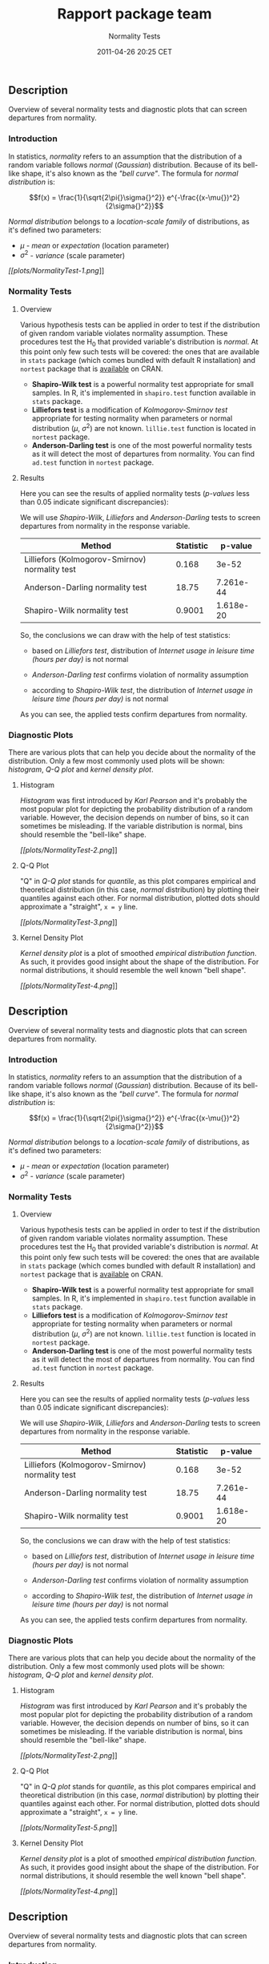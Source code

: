 #+TITLE: Rapport package team

#+AUTHOR: Normality Tests
#+DATE: 2011-04-26 20:25 CET

** Description

Overview of several normality tests and diagnostic plots that can screen
departures from normality.

*** Introduction

In statistics, /normality/ refers to an assumption that the distribution
of a random variable follows /normal/ (/Gaussian/) distribution. Because
of its bell-like shape, it's also known as the /"bell curve"/. The
formula for /normal distribution/ is:

$$f(x) = \frac{1}{\sqrt{2\pi{}\sigma{}^2}} e^{-\frac{(x-\mu{})^2}{2\sigma{}^2}}$$

/Normal distribution/ belongs to a /location-scale family/ of
distributions, as it's defined two parameters:

-  $\mu$ - /mean/ or /expectation/ (location parameter)
-  $\sigma^2$ - /variance/ (scale parameter)

[[plots/NormalityTest-1-hires.png][[[plots/NormalityTest-1.png]]]]

*** Normality Tests

**** Overview

Various hypothesis tests can be applied in order to test if the
distribution of given random variable violates normality assumption.
These procedures test the H_{0} that provided variable's distribution is
/normal/. At this point only few such tests will be covered: the ones
that are available in =stats= package (which comes bundled with default
R installation) and =nortest= package that is
[[http://cran.r-project.org/web/packages/nortest/index.html][available]]
on CRAN.

-  *Shapiro-Wilk test* is a powerful normality test appropriate for
   small samples. In R, it's implemented in =shapiro.test= function
   available in =stats= package.
-  *Lilliefors test* is a modification of /Kolmogorov-Smirnov test/
   appropriate for testing normality when parameters or normal
   distribution ($\mu$, $\sigma^2$) are not known. =lillie.test=
   function is located in =nortest= package.
-  *Anderson-Darling test* is one of the most powerful normality tests
   as it will detect the most of departures from normality. You can find
   =ad.test= function in =nortest= package.

**** Results

Here you can see the results of applied normality tests (/p-values/ less
than 0.05 indicate significant discrepancies):

We will use /Shapiro-Wilk/, /Lilliefors/ and /Anderson-Darling/ tests to
screen departures from normality in the response variable.

| Method                                           | Statistic   | p-value     |
|--------------------------------------------------+-------------+-------------|
| Lilliefors (Kolmogorov-Smirnov) normality test   | 0.168       | 3e-52       |
| Anderson-Darling normality test                  | 18.75       | 7.261e-44   |
| Shapiro-Wilk normality test                      | 0.9001      | 1.618e-20   |

So, the conclusions we can draw with the help of test statistics:

-  based on /Lilliefors test/, distribution of /Internet usage in
   leisure time (hours per day)/ is not normal

-  /Anderson-Darling test/ confirms violation of normality assumption

-  according to /Shapiro-Wilk test/, the distribution of /Internet usage
   in leisure time (hours per day)/ is not normal

As you can see, the applied tests confirm departures from normality.

*** Diagnostic Plots

There are various plots that can help you decide about the normality of
the distribution. Only a few most commonly used plots will be shown:
/histogram/, /Q-Q plot/ and /kernel density plot/.

**** Histogram

/Histogram/ was first introduced by /Karl Pearson/ and it's probably the
most popular plot for depicting the probability distribution of a random
variable. However, the decision depends on number of bins, so it can
sometimes be misleading. If the variable distribution is normal, bins
should resemble the "bell-like" shape.

[[plots/NormalityTest-2-hires.png][[[plots/NormalityTest-2.png]]]]

**** Q-Q Plot

"Q" in /Q-Q plot/ stands for /quantile/, as this plot compares empirical
and theoretical distribution (in this case, /normal/ distribution) by
plotting their quantiles against each other. For normal distribution,
plotted dots should approximate a "straight", =x = y= line.

[[plots/NormalityTest-3-hires.png][[[plots/NormalityTest-3.png]]]]

**** Kernel Density Plot

/Kernel density plot/ is a plot of smoothed /empirical distribution
function/. As such, it provides good insight about the shape of the
distribution. For normal distributions, it should resemble the well
known "bell shape".

[[plots/NormalityTest-4-hires.png][[[plots/NormalityTest-4.png]]]]

** Description

Overview of several normality tests and diagnostic plots that can screen
departures from normality.

*** Introduction

In statistics, /normality/ refers to an assumption that the distribution
of a random variable follows /normal/ (/Gaussian/) distribution. Because
of its bell-like shape, it's also known as the /"bell curve"/. The
formula for /normal distribution/ is:

$$f(x) = \frac{1}{\sqrt{2\pi{}\sigma{}^2}} e^{-\frac{(x-\mu{})^2}{2\sigma{}^2}}$$

/Normal distribution/ belongs to a /location-scale family/ of
distributions, as it's defined two parameters:

-  $\mu$ - /mean/ or /expectation/ (location parameter)
-  $\sigma^2$ - /variance/ (scale parameter)

*** Normality Tests

**** Overview

Various hypothesis tests can be applied in order to test if the
distribution of given random variable violates normality assumption.
These procedures test the H_{0} that provided variable's distribution is
/normal/. At this point only few such tests will be covered: the ones
that are available in =stats= package (which comes bundled with default
R installation) and =nortest= package that is
[[http://cran.r-project.org/web/packages/nortest/index.html][available]]
on CRAN.

-  *Shapiro-Wilk test* is a powerful normality test appropriate for
   small samples. In R, it's implemented in =shapiro.test= function
   available in =stats= package.
-  *Lilliefors test* is a modification of /Kolmogorov-Smirnov test/
   appropriate for testing normality when parameters or normal
   distribution ($\mu$, $\sigma^2$) are not known. =lillie.test=
   function is located in =nortest= package.
-  *Anderson-Darling test* is one of the most powerful normality tests
   as it will detect the most of departures from normality. You can find
   =ad.test= function in =nortest= package.

**** Results

Here you can see the results of applied normality tests (/p-values/ less
than 0.05 indicate significant discrepancies):

We will use /Shapiro-Wilk/, /Lilliefors/ and /Anderson-Darling/ tests to
screen departures from normality in the response variable.

| Method                                           | Statistic   | p-value     |
|--------------------------------------------------+-------------+-------------|
| Lilliefors (Kolmogorov-Smirnov) normality test   | 0.168       | 3e-52       |
| Anderson-Darling normality test                  | 18.75       | 7.261e-44   |
| Shapiro-Wilk normality test                      | 0.9001      | 1.618e-20   |

So, the conclusions we can draw with the help of test statistics:

-  based on /Lilliefors test/, distribution of /Internet usage in
   leisure time (hours per day)/ is not normal

-  /Anderson-Darling test/ confirms violation of normality assumption

-  according to /Shapiro-Wilk test/, the distribution of /Internet usage
   in leisure time (hours per day)/ is not normal

As you can see, the applied tests confirm departures from normality.

*** Diagnostic Plots

There are various plots that can help you decide about the normality of
the distribution. Only a few most commonly used plots will be shown:
/histogram/, /Q-Q plot/ and /kernel density plot/.

**** Histogram

/Histogram/ was first introduced by /Karl Pearson/ and it's probably the
most popular plot for depicting the probability distribution of a random
variable. However, the decision depends on number of bins, so it can
sometimes be misleading. If the variable distribution is normal, bins
should resemble the "bell-like" shape.

[[plots/NormalityTest-2-hires.png][[[plots/NormalityTest-2.png]]]]

**** Q-Q Plot

"Q" in /Q-Q plot/ stands for /quantile/, as this plot compares empirical
and theoretical distribution (in this case, /normal/ distribution) by
plotting their quantiles against each other. For normal distribution,
plotted dots should approximate a "straight", =x = y= line.

[[plots/NormalityTest-5-hires.png][[[plots/NormalityTest-5.png]]]]

**** Kernel Density Plot

/Kernel density plot/ is a plot of smoothed /empirical distribution
function/. As such, it provides good insight about the shape of the
distribution. For normal distributions, it should resemble the well
known "bell shape".

[[plots/NormalityTest-4-hires.png][[[plots/NormalityTest-4.png]]]]

** Description

Overview of several normality tests and diagnostic plots that can screen
departures from normality.

*** Introduction

In statistics, /normality/ refers to an assumption that the distribution
of a random variable follows /normal/ (/Gaussian/) distribution. Because
of its bell-like shape, it's also known as the /"bell curve"/. The
formula for /normal distribution/ is:

$$f(x) = \frac{1}{\sqrt{2\pi{}\sigma{}^2}} e^{-\frac{(x-\mu{})^2}{2\sigma{}^2}}$$

/Normal distribution/ belongs to a /location-scale family/ of
distributions, as it's defined two parameters:

-  $\mu$ - /mean/ or /expectation/ (location parameter)
-  $\sigma^2$ - /variance/ (scale parameter)

[[plots/NormalityTest-1-hires.png][[[plots/NormalityTest-1.png]]]]

*** Normality Tests

**** Overview

Various hypothesis tests can be applied in order to test if the
distribution of given random variable violates normality assumption.
These procedures test the H_{0} that provided variable's distribution is
/normal/. At this point only few such tests will be covered: the ones
that are available in =stats= package (which comes bundled with default
R installation) and =nortest= package that is
[[http://cran.r-project.org/web/packages/nortest/index.html][available]]
on CRAN.

-  *Shapiro-Wilk test* is a powerful normality test appropriate for
   small samples. In R, it's implemented in =shapiro.test= function
   available in =stats= package.
-  *Lilliefors test* is a modification of /Kolmogorov-Smirnov test/
   appropriate for testing normality when parameters or normal
   distribution ($\mu$, $\sigma^2$) are not known. =lillie.test=
   function is located in =nortest= package.
-  *Anderson-Darling test* is one of the most powerful normality tests
   as it will detect the most of departures from normality. You can find
   =ad.test= function in =nortest= package.

**** Results

Here you can see the results of applied normality tests (/p-values/ less
than 0.05 indicate significant discrepancies):

We will use /Shapiro-Wilk/, /Lilliefors/ and /Anderson-Darling/ tests to
screen departures from normality in the response variable.

| Method                                           | Statistic   | p-value     |
|--------------------------------------------------+-------------+-------------|
| Lilliefors (Kolmogorov-Smirnov) normality test   | 0.168       | 3e-52       |
| Anderson-Darling normality test                  | 18.75       | 7.261e-44   |
| Shapiro-Wilk normality test                      | 0.9001      | 1.618e-20   |

So, the conclusions we can draw with the help of test statistics:

-  based on /Lilliefors test/, distribution of /Internet usage in
   leisure time (hours per day)/ is not normal

-  /Anderson-Darling test/ confirms violation of normality assumption

-  according to /Shapiro-Wilk test/, the distribution of /Internet usage
   in leisure time (hours per day)/ is not normal

As you can see, the applied tests confirm departures from normality.

*** Diagnostic Plots

There are various plots that can help you decide about the normality of
the distribution. Only a few most commonly used plots will be shown:
/histogram/, /Q-Q plot/ and /kernel density plot/.

**** Histogram

/Histogram/ was first introduced by /Karl Pearson/ and it's probably the
most popular plot for depicting the probability distribution of a random
variable. However, the decision depends on number of bins, so it can
sometimes be misleading. If the variable distribution is normal, bins
should resemble the "bell-like" shape.

[[plots/NormalityTest-2-hires.png][[[plots/NormalityTest-2.png]]]]

**** Q-Q Plot

"Q" in /Q-Q plot/ stands for /quantile/, as this plot compares empirical
and theoretical distribution (in this case, /normal/ distribution) by
plotting their quantiles against each other. For normal distribution,
plotted dots should approximate a "straight", =x = y= line.

[[plots/NormalityTest-6-hires.png][[[plots/NormalityTest-6.png]]]]

**** Kernel Density Plot

/Kernel density plot/ is a plot of smoothed /empirical distribution
function/. As such, it provides good insight about the shape of the
distribution. For normal distributions, it should resemble the well
known "bell shape".

[[plots/NormalityTest-4-hires.png][[[plots/NormalityTest-4.png]]]]

--------------

This report was generated with [[http://www.r-project.org/][R]] (3.0.1)
and [[https://rapporter.github.io/rapport/][rapport]] (0.51) in /2.401/ sec on
x86\_64-unknown-linux-gnu platform.

[[images/logo.png]]
